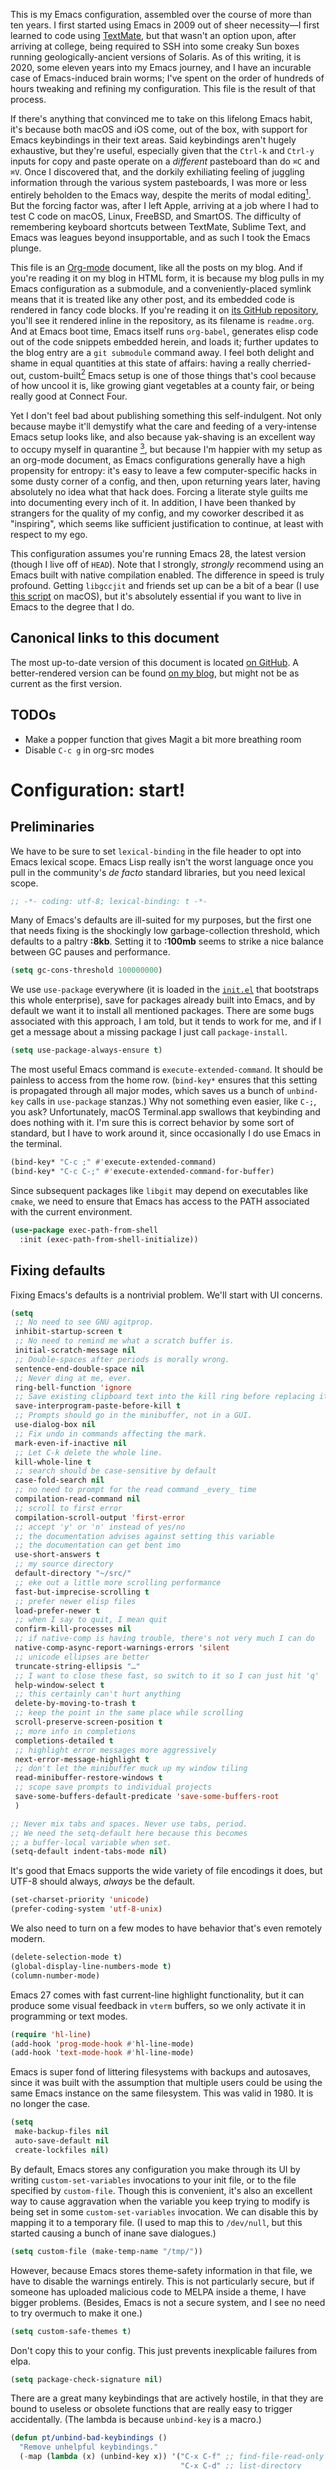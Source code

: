 This is my Emacs configuration, assembled over the course of more than ten years. I first started using Emacs in 2009 out of sheer necessity---I first learned to code using [[https://github.com/textmate/textmate][TextMate]], but that wasn't an option upon, after arriving at college, being required to SSH into some creaky Sun boxes running geologically-ancient versions of Solaris. As of this writing, it is 2020, some eleven years into my Emacs journey, and I have an incurable case of Emacs-induced brain worms; I've spent on the order of hundreds of hours tweaking and refining my configuration. This file is the result of that process.

If there's anything that convinced me to take on this lifelong Emacs habit, it's because both macOS and iOS come, out of the box, with support for Emacs keybindings in their text areas. Said keybindings aren't hugely exhaustive, but they're useful, especially given that the ~Ctrl-k~ and ~Ctrl-y~ inputs for copy and paste operate on a /different/ pasteboard than do ~⌘C~ and ~⌘V~. Once I discovered that, and the dorkily exhiliating feeling of juggling information through the various system pasteboards, I was more or less entirely beholden to the Emacs way, despite the merits of modal editing[fn:1]. But the forcing factor was, after I left Apple, arriving at a job where I had to test C code on macOS, Linux, FreeBSD, and SmartOS. The difficulty of remembering keyboard shortcuts between TextMate, Sublime Text, and Emacs was leagues beyond insupportable, and as such I took the Emacs plunge.

This file is an [[https://en.wikipedia.org/wiki/Org-mode][Org-mode]] document, like all the posts on my blog. And if you're reading it on my blog in HTML form, it is because my blog pulls in my Emacs configuration as a submodule, and a conveniently-placed symlink means that it is treated like any other post, and its embedded code is rendered in fancy code blocks. If you're reading it on [[https://github.com/patrickt/emacs][its GitHub repository]], you'll see it rendered inline in the repository, as its filename is ~readme.org~. And at Emacs boot time, Emacs itself runs ~org-babel~, generates elisp code out of the code snippets embedded herein, and loads it; further updates to the blog entry are a ~git submodule~ command away. I feel both delight and shame in equal quantities at this state of affairs: having a really cherried-out, custom-built[fn:2] Emacs setup is one of those things that's cool because of how uncool it is, like growing giant vegetables at a county fair, or being really good at Connect Four.

Yet I don't feel bad about publishing something this self-indulgent. Not only because maybe it'll demystify what the care and feeding of a very-intense Emacs setup looks like, and also because yak-shaving is an excellent way to occupy myself in quarantine [fn:3], but because I'm happier with my setup as an org-mode document, as Emacs configurations generally have a high propensity for entropy: it's easy to leave a few computer-specific hacks in some dusty corner of a config, and then, upon returning years later, having absolutely no idea what that hack does. Forcing a literate style guilts me into documenting every inch of it. In addition, I have been thanked by strangers for the quality of my config, and my coworker described it as "inspiring", which seems like sufficient justification to continue, at least with respect to my ego.

This configuration assumes you're running Emacs 28, the latest version (though I live off of ~HEAD~). Note that I strongly, /strongly/ recommend using an Emacs built with native compilation enabled. The difference in speed is truly profound. Getting ~libgccjit~ and friends set up can be a bit of a bear (I use [[https://github.com/jimeh/build-emacs-for-macos][this script]] on macOS), but it's absolutely essential if you want to live in Emacs to the degree that I do.

[fn:1] I've tried to reconfigure my brain to use modal editing, to little avail, but its model of a domain-specific-language for text editing is a hugely exciting one to me.

[fn:2] My configuration is not built atop one of the all-in-one Emacs distributions like [[https://www.spacemacs.org][Spacemacs]] or [[https://github.com/hlissner/doom-emacs][Doom Emacs]]. I probably would have if either had been around at the beginning of my Emacs journey, but at this point my own personal set of key bindings is burnt into my brain.

[fn:3] Hello, future generations! If you're reading this, please believe me when I say that *:2020* was a truly enervating time to be a human being.

** Canonical links to this document

The most up-to-date version of this document is located [[https://github.com/patrickt/emacs][on GitHub]]. A better-rendered version can be found [[https://blog.sumtypeofway.com/posts/emacs-config.html][on my blog]], but might not be as current as the first version.

** TODOs

- Make a popper function that gives Magit a bit more breathing room
- Disable ~C-c g~ in org-src modes

* Configuration: start!

** Preliminaries

We have to be sure to set ~lexical-binding~ in the file header to opt into Emacs lexical scope. Emacs Lisp really isn't the worst language once you pull in the community's /de facto/ standard libraries, but you need lexical scope.

#+begin_src emacs-lisp
;; -*- coding: utf-8; lexical-binding: t -*-
#+end_src

Many of Emacs's defaults are ill-suited for my purposes, but the first one that needs fixing is the shockingly low garbage-collection threshold, which defaults to a paltry *:8kb*. Setting it to *:100mb* seems to strike a nice balance between GC pauses and performance.

#+begin_src emacs-lisp
  (setq gc-cons-threshold 100000000)
#+end_src

 We use ~use-package~ everywhere (it is loaded in the [[https://github.com/patrickt/emacs/blob/master/init.el][~init.el~]] that bootstraps this whole enterprise), save for packages already built into Emacs, and by default we want it to install all mentioned packages. There are some bugs associated with this approach, I am told, but it tends to work for me, and if I get a message about a missing package I just call ~package-install~.

 #+begin_src emacs-lisp
   (setq use-package-always-ensure t)
 #+end_src

The most useful Emacs command is ~execute-extended-command~. It should be painless to access from the home row. (~bind-key*~ ensures that this setting is propagated through all major modes, which saves us a bunch of ~unbind-key~ calls in ~use-package~ stanzas.) Why not something even easier, like ~C-;~, you ask? Unfortunately, macOS Terminal.app swallows that keybinding and does nothing with it. I'm sure this is correct behavior by some sort of standard, but I have to work around it, since occasionally I do use Emacs in the terminal.

#+begin_src emacs-lisp
  (bind-key* "C-c ;" #'execute-extended-command)
  (bind-key* "C-c C-;" #'execute-extended-command-for-buffer)
#+end_src

Since subsequent packages like ~libgit~ may depend on executables like ~cmake~, we need to ensure that Emacs has access to the PATH associated with the current environment.

#+begin_src emacs-lisp
  (use-package exec-path-from-shell
    :init (exec-path-from-shell-initialize))
#+end_src

** Fixing defaults

Fixing Emacs's defaults is a nontrivial problem. We'll start with UI concerns.

#+begin_src emacs-lisp
  (setq
   ;; No need to see GNU agitprop.
   inhibit-startup-screen t
   ;; No need to remind me what a scratch buffer is.
   initial-scratch-message nil
   ;; Double-spaces after periods is morally wrong.
   sentence-end-double-space nil
   ;; Never ding at me, ever.
   ring-bell-function 'ignore
   ;; Save existing clipboard text into the kill ring before replacing it.
   save-interprogram-paste-before-kill t
   ;; Prompts should go in the minibuffer, not in a GUI.
   use-dialog-box nil
   ;; Fix undo in commands affecting the mark.
   mark-even-if-inactive nil
   ;; Let C-k delete the whole line.
   kill-whole-line t
   ;; search should be case-sensitive by default
   case-fold-search nil
   ;; no need to prompt for the read command _every_ time
   compilation-read-command nil
   ;; scroll to first error
   compilation-scroll-output 'first-error
   ;; accept 'y' or 'n' instead of yes/no
   ;; the documentation advises against setting this variable
   ;; the documentation can get bent imo
   use-short-answers t
   ;; my source directory
   default-directory "~/src/"
   ;; eke out a little more scrolling performance
   fast-but-imprecise-scrolling t
   ;; prefer newer elisp files
   load-prefer-newer t
   ;; when I say to quit, I mean quit
   confirm-kill-processes nil
   ;; if native-comp is having trouble, there's not very much I can do
   native-comp-async-report-warnings-errors 'silent
   ;; unicode ellipses are better
   truncate-string-ellipsis "…"
   ;; I want to close these fast, so switch to it so I can just hit 'q'
   help-window-select t
   ;; this certainly can't hurt anything
   delete-by-moving-to-trash t
   ;; keep the point in the same place while scrolling
   scroll-preserve-screen-position t
   ;; more info in completions
   completions-detailed t
   ;; highlight error messages more aggressively
   next-error-message-highlight t
   ;; don't let the minibuffer muck up my window tiling
   read-minibuffer-restore-windows t
   ;; scope save prompts to individual projects
   save-some-buffers-default-predicate 'save-some-buffers-root
   )

  ;; Never mix tabs and spaces. Never use tabs, period.
  ;; We need the setq-default here because this becomes
  ;; a buffer-local variable when set.
  (setq-default indent-tabs-mode nil)
#+end_src

It's good that Emacs supports the wide variety of file encodings it does, but UTF-8 should always, /always/ be the default.

#+begin_src emacs-lisp
  (set-charset-priority 'unicode)
  (prefer-coding-system 'utf-8-unix)
#+end_src

We also need to turn on a few modes to have behavior that's even remotely modern.

#+begin_src emacs-lisp
  (delete-selection-mode t)
  (global-display-line-numbers-mode t)
  (column-number-mode)
#+end_src

Emacs 27 comes with fast current-line highlight functionality, but it can produce some visual feedback in ~vterm~ buffers, so we only activate it in programming or text modes.

#+begin_src emacs-lisp
  (require 'hl-line)
  (add-hook 'prog-mode-hook #'hl-line-mode)
  (add-hook 'text-mode-hook #'hl-line-mode)
#+end_src

Emacs is super fond of littering filesystems with backups and autosaves, since it was built with the assumption that multiple users could be using the same Emacs instance on the same filesystem. This was valid in 1980. It is no longer the case.

#+begin_src emacs-lisp
  (setq
   make-backup-files nil
   auto-save-default nil
   create-lockfiles nil)
#+end_src

By default, Emacs stores any configuration you make through its UI by writing ~custom-set-variables~ invocations to your init file, or to the file specified by ~custom-file~. Though this is convenient, it's also an excellent way to cause aggravation when the variable you keep trying to modify is being set in some ~custom-set-variables~ invocation. We can disable this by mapping it to a temporary file. (I used to map this to ~/dev/null~, but this started causing a bunch of inane save dialogues.)

#+begin_src emacs-lisp
  (setq custom-file (make-temp-name "/tmp/"))
#+end_src

However, because Emacs stores theme-safety information in that file, we have to disable the warnings entirely. This is not particularly secure, but if someone has uploaded malicious code to MELPA inside a theme, I have bigger problems. (Besides, Emacs is not a secure system, and I see no need to try overmuch to make it one.)

#+begin_src emacs-lisp
  (setq custom-safe-themes t)
#+end_src

Don't copy this to your config. This just prevents inexplicable failures from elpa.

#+begin_src emacs-lisp
  (setq package-check-signature nil)
#+end_src

There are a great many keybindings that are actively hostile, in that they are bound to useless or obsolete functions that are really easy to trigger accidentally. (The lambda is because ~unbind-key~ is a macro.)

#+begin_src emacs-lisp
  (defun pt/unbind-bad-keybindings ()
    "Remove unhelpful keybindings."
    (-map (lambda (x) (unbind-key x)) '("C-x C-f" ;; find-file-read-only
                                        "C-x C-d" ;; list-directory
                                        "C-z" ;; suspend-frame
                                        "C-x C-z" ;; again
                                        "<mouse-2>" ;; pasting with mouse-wheel click
                                        "<C-wheel-down>" ;; text scale adjust
                                        "<C-wheel-up>" ;; ditto
                                        "s-n" ;; make-frame
                                        "s-t" ;; ns-popup-font-panel
                                        "s-p" ;; ns-print-buffer
                                        "C-x C-q" ;; read-only-mode
                                        )))
#+end_src

These libraries are helpful to have around when writing little bits of elisp, like the above. You can't possibly force me to remember the difference between the ~mapcar~, ~mapc~, ~mapcan~, ~mapconcat~, the ~cl-~ versions of some of the aforementioned, and ~seq-map~. I refuse. ~shut-up~ is good for noisy packages.

#+begin_src emacs-lisp
  (use-package s)
  (use-package dash :config (pt/unbind-bad-keybindings))
  (use-package shut-up)
#+end_src

By default, the list of recent files gets cluttered up with the contents of downloaded packages.

#+begin_src emacs-lisp
  (use-package recentf
    :after dash
    :config
    (setq recentf-exclude (-concat recentf-exclude '("\\elpa"
                                                     "private/tmp" ; to avoid custom files
                                                     "txt/roam"
                                                     )))
    (recentf-mode))
#+end_src

Emoji don't work on Emacs versions < 27 (aside from the Mitsuharu Yamamoto emacs-mac port). However, we can just do this.

#+begin_src emacs-lisp
  (set-fontset-font "fontset-default" 'unicode "Apple Color Emoji" nil 'prepend)
#+end_src

By default, I want paste operations to indent their results. I could express this as defadvice around the yank command, but I try to avoid such measures if possible.

#+begin_src emacs-lisp
  (defun pt/yank ()
    "Call yank, then indent the pasted region, as TextMate does."
    (interactive)
    (let ((point-before (point)))
      (if mark-active (call-interactively 'delete-backward-char))
      (yank)
      (indent-region point-before (point))))

  (bind-key "C-y" #'pt/yank)
  (bind-key "s-v" #'pt/yank)
#+end_src

In the name of avoiding RSI, which has become a feared nemesis, I bind ~C-h~ to backwards-delete-char, as per the macOS keybindings. But this means I have to rebind the keys that I actually use for help purposes.

#+begin_src emacs-lisp
  (bind-key "C-h" #'sp-backward-delete-char)
  (bind-key "M-h" #'sp-backward-delete-word)
  (bind-key* "C-c C-h k" #'describe-key)
  (bind-key* "C-c C-h f" #'describe-function)
  (bind-key* "C-c C-h m" #'describe-mode)
  (bind-key* "C-c C-h v" #'describe-variable)
#+end_src

Searching should be done with isearch, for UI purposes.

#+begin_src emacs-lisp
  (bind-key "C-s" #'isearch-forward-regexp)
(bind-key "C-c s" #'isearch-forward-symbol)
#+end_src

The out-of-the-box treatment of whitespace is unfortunate, but fixable.

#+begin_src emacs-lisp
  (add-hook 'before-save-hook #'delete-trailing-whitespace)
  (setq require-final-newline t)
  (bind-key "C-c q" #'fill-paragraph)
#+end_src

Emacs instances started outside the terminal do not pick up ssh-agent information unless we use keychain-environment.
Note to self: if you keep having to enter your keychain password on macOS, make sure this is in .ssh/config:

#+begin_src
Host *
  UseKeychain yes
#+end_src

#+begin_src emacs-lisp
  (use-package keychain-environment
    :config
    (keychain-refresh-environment))
#+end_src

Emacs is also in love with showing you its NEWS file; it's bound to like four different keybindings. Overriding the function makes it a no-op. You might say… no news is good news. For that matter, we can elide more GNU agitprop.

#+begin_src emacs-lisp
  (defalias 'view-emacs-news 'ignore)
  (defalias 'describe-gnu-project 'ignore)
  (defalias 'describe-copying 'ignore)
#+end_src

Undo has always been problematic for me in Emacs. The beauty of undo-tree is that it means that, once you've typed something into a buffer, you'll always be able to get it back. At least in theory. undo-tree has long-standing data loss bugs that are unlikely to be fixed. But no other package provides a comparable experience.

#+begin_src emacs-lisp
  (use-package undo-tree
    :diminish
    :bind (("C-c _" . undo-tree-visualize))
    :config
    (global-undo-tree-mode +1)
    (unbind-key "M-_" undo-tree-map))
#+end_src

I define a couple of my own configuration variables with ~defvar~, and no matter how many times I mark the variable as safe, it warns me every time I set it in the ~.dir-locals~ file. Disabling these warnings is probably (?) the right thing to do.

#+begin_src emacs-lisp
  (setq enable-local-variables :all)
#+end_src

By default, Emacs wraps long lines, inserting a little icon to indicate this. I find this a bit naff. What we can do to mimic more modern behavior is to allow line truncation by default, but also allow touchpad-style scrolling of the document.

#+begin_src emacs-lisp
  (setq mouse-wheel-tilt-scroll t
        mouse-wheel-flip-direction t)
  (setq-default truncate-lines t)
#+end_src

By default, Emacs ships with a nice completion system based on buffer contents, but inexplicably cripples its functionality by setting this completion system to ignore case in inserted results. Absolutely remarkable choice of defaults.

#+begin_src emacs-lisp
  (use-package dabbrev
    :bind* (("C-/" . #'dabbrev-completion))
    :custom
    (dabbrev-case-replace nil))


  ;; TODO: I want to use the fancy-dabbrev package everywhere,
  ;; but it uses popup.el rather than read-completion, and
  ;; I don't like how quickly it operates on its inline suggestions
#+end_src

I'm trying to use some abbrevs to help with tedious patterns like checking ~if err == nil~ in Go.

#+begin_src emacs-lisp
  (add-hook 'go-mode-hook #'abbrev-mode)
  (setq abbrev-suggest t)
#+end_src

** Visuals

Emacs looks a lot better when it has a modern monospaced font and VSCode-esque icons, as well as smooth scrolling.

#+begin_src emacs-lisp
  (ignore-errors (set-frame-font "Roboto Mono-10"))

  (use-package all-the-icons)

  (use-package all-the-icons-dired
    :after all-the-icons
    :hook (dired-mode . all-the-icons-dired-mode))
#+end_src

Every Emacs window should, by default occupy all the screen space it can.

#+begin_src emacs-lisp
  (add-to-list 'default-frame-alist '(fullscreen . maximized))
#+end_src

Window chrome both wastes space and looks unappealing. (This is actually pasted into the first lines of my Emacs configuration so I never have to see the UI chrome, but it is reproduced here for the sake of people who might be taking this configuration for a spin themselves.)

#+begin_src emacs-lisp
  (when (window-system)
    (tool-bar-mode -1)
    (scroll-bar-mode -1)
    (tooltip-mode -1))
#+end_src

I use the [[https://github.com/hlissner/emacs-doom-themes][Doom Emacs themes]], which are gorgeous. I sometimes also use Modus Vivendi, the excellent new theme that now ships with Emacs.

#+begin_src emacs-lisp
  (use-package doom-themes
    :config
    (let ((chosen-theme 'doom-rouge))
      (doom-themes-visual-bell-config)
      (doom-themes-org-config)
      (setq doom-challenger-deep-brighter-comments t
            doom-challenger-deep-brighter-modeline t
            doom-rouge-brighter-comments t
            doom-ir-black-brighter-comments t
            modus-themes-org-blocks 'gray-background
            doom-dark+-blue-modeline nil)
      (load-theme chosen-theme)))
#+end_src

Most major modes pollute the modeline, so we pull in diminish.el to quiesce them.

#+begin_src emacs-lisp
  (use-package diminish
    :config
    (diminish 'visual-line-mode))
#+end_src

The default modeline is pretty uninspiring, and ~mood-line~ is very minimal and pleasing.

#+begin_src emacs-lisp
  (use-package mood-line
    :config (mood-line-mode))
#+end_src

I find it useful to have a slightly more apparent indicator of which buffer is active at the moment.

#+begin_src emacs-lisp
  (use-package dimmer
    :custom (dimmer-fraction 0.3)
    :config (dimmer-mode))
#+end_src

Highlighting the closing/opening pair associated with a given parenthesis is essential. Furthermore, parentheses should be delimited by color. I may be colorblind, but it's good enough, usually.

#+begin_src emacs-lisp
  (use-package rainbow-delimiters
    :hook ((prog-mode . rainbow-delimiters-mode)))
#+end_src

It's nice to have the option to center a window, given the considerable size of my screen.

#+begin_src emacs-lisp
  (use-package centered-window
    :custom
    (cwm-centered-window-width 180))
#+end_src

Compilation buffers should wrap their lines.

#+begin_src emacs-lisp
  (add-hook 'compilation-mode-hook 'visual-line-mode)
#+end_src

URLs should be highlighted and linkified.

#+begin_src emacs-lisp
  (global-goto-address-mode)
#+end_src

*** Tree-sitter

As part of my day job, I hack on the [[https://tree-sitter.github.io][~tree-sitter~]] parsing toolkit. Pleasingly enough, the parsers generated by ~tree-sitter~ can be used to spruce up syntax highlighting within Emacs: for example, highlighting Python with ~emacs-tree-sitter~ will correctly highlight code inside format strings, which is really quite useful. Note that for this to work you have to add the tree-sitter ELPA server.

#+begin_src emacs-lisp
  (use-package tree-sitter
    :hook ((ruby-mode . tree-sitter-hl-mode)
           (js-mode . tree-sitter-hl-mode)
           (rust-mode . tree-sitter-hl-mode)
           (sh-mode . tree-sitter-hl-mode)
           (python-mode . tree-sitter-hl-mode)
           (c-mode . tree-sitter-hl-mode)
           (typescript-mode . tree-sitter-hl-mode)
           (go-mode . tree-sitter-hl-mode)))
  (shut-up (use-package tree-sitter-langs))
#+end_src

*** Tabs

The long-awaited Emacs 27 support for native tabs is shaky, both visually and in terms of functionality. As such, ~centaur-tabs~ is the best way to simulate a conventional tabs setup, in which tab sets are grouped by the toplevel project working directory.

#+begin_src emacs-lisp
  (use-package centaur-tabs
    :config
    (centaur-tabs-mode t)
    :custom
    (centaur-tabs-set-icons nil)
    (centaur-tabs-show-new-tab-button nil)
    (centaur-tabs-set-close-button nil)
    (centaur-tabs-enable-ido-completion nil)

    :bind
    (("s-{" . #'centaur-tabs-backward)
     ("s-}" . #'centaur-tabs-forward)))
#+end_src

** Text manipulation

Any modern editor should include multiple-cursor support. Sure, keyboard macros would suffice, sometimes. Let me live. I haven't yet taken advantage of many of the ~multiple-cursors~ commands. Someday.

#+begin_src emacs-lisp
  (use-package multiple-cursors
    :bind (("C-c C-e m" . #'mc/edit-lines)
           ("C-c C-e d" . #'mc/mark-all-dwim)))
#+end_src

The ~fill-paragraph~ (~M-q~) command can be useful for formatting long text lines in a pleasing matter. I don't do it in every document, but when I do, I want more columns than the default *:70*.

#+begin_src emacs-lisp
  (setq-default fill-column 135)
#+end_src
Textmate-style tap-to-expand-into-the-current-delimiter is very useful and curiously absent.

#+begin_src emacs-lisp
  (use-package expand-region
    :bind (("C-c n" . er/expand-region)))
#+end_src

Emacs's keybinding for ~comment-dwim~ is ~M-;~, which is not convenient to type or particularly mnemonic outside of an elisp context (where commenting is indeed ~;~). Better to bind it somewhere sensible. Also, it's nice to have a binding for ~upcase-dwim~.

#+begin_src emacs-lisp
  (bind-key* "C-c /" #'comment-dwim)
  (bind-key* "C-c 0" #'upcase-dwim)
#+end_src

~avy~ gives us fluent jump-to-line commands mapped to the home row.

#+begin_src emacs-lisp
  (use-package avy
    :bind (:map prog-mode-map ("C-'" . #'avy-goto-line))
    :bind (:map org-mode-map ("C-'" . #'avy-goto-line))
    :bind (("C-c l" . #'avy-goto-line)
           ("C-c j" . #'avy-goto-char)
           ("C-c v" . #'avy-goto-word-1)))
#+end_src

~iedit~ gives us the very popular idiom of automatically deploying multiple cursors to edit all occurrences of a particular word.

#+begin_src emacs-lisp
  (shut-up (use-package iedit
             :bind (:map iedit-mode-keymap ("C-h" . #'sp-backward-delete-char))
             :bind ("C-;" . #'iedit-mode)))
#+end_src

I'm trying to learn how to take advantage of ~smartparens~, but it already provides a better editing experience.

#+begin_src emacs-lisp
  (use-package smartparens
    :bind (("C-(" . #'sp-backward-sexp)
           ("C-)" . #'sp-forward-sexp)
           ("C-c C-(" . #'sp-up-sexp)
           ("C-c C-)" . #'sp-down-sexp))
    :config
    (require 'smartparens-config)
    (setq sp-show-pair-delay 0
          sp-show-pair-from-inside t)
    (smartparens-global-mode)
    (show-smartparens-global-mode t)
    (set-face-attribute 'sp-pair-overlay-face nil :background "#0E131D")
    (defun indent-between-pair (&rest _ignored)
      (newline)
      (indent-according-to-mode)
      (forward-line -1)
      (indent-according-to-mode))

    (sp-local-pair 'prog-mode "{" nil :post-handlers '((indent-between-pair "RET")))
    (sp-local-pair 'prog-mode "[" nil :post-handlers '((indent-between-pair "RET")))
    (sp-local-pair 'prog-mode "(" nil :post-handlers '((indent-between-pair "RET"))))
#+end_src

I got used to a number of convenient TextMate-style commands.

#+begin_src emacs-lisp
  (defun pt/eol-then-newline ()
    "Go to end of line, then newline-and-indent."
    (interactive)
    (move-end-of-line nil)
    (newline-and-indent))

  (bind-key "s-<return>" #'pt/eol-then-newline)
#+end_src

It's occasionally useful to be able to search a Unicode character by name. And it's a measure of Emacs's performance, when using native-comp and Vertico, that you can search the entire Unicode character space without any keystroke latency.

#+begin_src emacs-lisp
  (bind-key "C-c U" #'insert-char)
#+end_src

** Quality-of-life improvements

We start by binding a few builtin commands to more-convenient keystrokes.

#+begin_src emacs-lisp
  (defun pt/split-window-thirds ()
    "Split a window into thirds."
    (interactive)
    (split-window-right)
    (split-window-right)
    (balance-windows))

  (bind-key "C-c 3" #'pt/split-window-thirds)
#+end_src

Given how often I tweak my config, I bind ~C-c e~ to take me to my config file.

#+begin_src emacs-lisp
  (defun open-init-file ()
    "Open this very file."
    (interactive)
    (find-file "~/.config/emacs/readme.org"))

  (bind-key "C-c e" #'open-init-file)
#+end_src

Standard macOS conventions would have ~s-w~ close the current buffer, not the whole window.

#+begin_src emacs-lisp
  (bind-key "s-w" #'kill-this-buffer)
#+end_src

Emacs makes it weirdly hard to just, like, edit a file as root, probably due to supporting operating systems not built on ~sudo~. Enter the ~sudo-edit~ package.

#+begin_src emacs-lisp
  (use-package sudo-edit)
#+end_src

Dired needs a couple customizations to work in a sensible manner.

#+begin_src emacs-lisp
  (setq
   ;; I use exa, which doesn't have a --dired flag
   dired-use-ls-dired nil
   ;; Why wouldn't you create destination directories when copying files, Emacs?
   dired-create-destination-dirs 'ask
   ;; Before the existence of this option, you had to either hack
   ;; dired commands or use the dired+ library, the maintainer
   ;; of which refuses to use a VCS. So fuck him.
   dired-kill-when-opening-new-dired-buffer t
   ;; Update directory listings automatically (again, why isn't this default?)
   dired-do-revert-buffer t
   ;; Sensible mark behavior
   dired-mark-region t
   )
#+end_src

Emacs has problems with very long lines. ~so-long~ detects them and takes appropriate action. Good for minified code and whatnot.

#+begin_src emacs-lisp
  (global-so-long-mode)
#+end_src

It's genuinely shocking that there's no "duplicate whatever's marked" command built-in.

#+begin_src emacs-lisp
  (use-package duplicate-thing
    :init
    (defun pt/duplicate-thing ()
      "Duplicate thing at point without changing the mark."
      (interactive)
      (save-mark-and-excursion (duplicate-thing 1))
      (call-interactively #'next-line))
    :bind (("C-c u" . pt/duplicate-thing)
           ("C-c C-u" . pt/duplicate-thing)))
#+end_src

We need to support reading large blobs of data for LSP's sake.

#+begin_src emacs-lisp
  (setq read-process-output-max (* 1024 1024)) ; 1mb
#+end_src

When I hit, accidentally or purposefully, a key chord that forms the prefix of some other chords, I want to see a list of possible completions and their info.

#+begin_src emacs-lisp
  (use-package which-key
    :diminish
    :custom
    (which-key-enable-extended-define-key t)
    :config
    (which-key-mode)
    (which-key-setup-side-window-right))
#+end_src

#+begin_src emacs-lisp
  (defun display-startup-echo-area-message ()
    "Override the normally tedious startup message."
    (message "Welcome back."))
#+end_src

Emacs has an ~executable-prefix-env~ command that adds a magic shebang line to scripts in interpreted languages. With a little cajoling, it can use ~env(1)~ instead of hardcoding the interpreter path, which is slightly more robust in certain circumstances.

#+begin_src emacs-lisp
  (setq executable-prefix-env t)
#+end_src

The new ~context-menu-mode~ in Emacs 28 makes right-click a lot more useful. But for terminal emacs, it's handy to have the menubar at hand.

#+begin_src emacs-lisp
(context-menu-mode)
(bind-key "C-c C-m" #'tmm-menubar)
#+end_src

** Buffer management

I almost always want to default to a two-buffer setup.

#+begin_src emacs-lisp
  (defun revert-to-two-windows ()
    "Delete all other windows and split it into two."
    (interactive)
    (delete-other-windows)
    (split-window-right))

  (bind-key "C-x 1" #'revert-to-two-windows)
  (bind-key "C-x !" #'delete-other-windows) ;; Access to the old keybinding.
#+end_src

~keyboard-quit~ doesn't exit the minibuffer, so I give ~abort-recursive-edit~, which does, a more convenient keybinding.

#+begin_src emacs-lisp
  (bind-key "s-g" #'abort-recursive-edit)
#+end_src

Completion systems make ~kill-buffer~ give you a list of possible results, which isn't generally what I want.

#+begin_src emacs-lisp
  (defun kill-this-buffer ()
    "Kill the current buffer."
    (interactive)
    (kill-buffer nil)
    )

  (bind-key "C-x k" #'kill-this-buffer)
  (bind-key "C-x K" #'kill-buffer)
#+end_src

Also, it's nice to be able to kill all buffers.

#+begin_src emacs-lisp
  (defun kill-all-buffers ()
    "Close all buffers."
    (interactive)
    (let ((lsp-restart 'ignore))
      ;; (maybe-unset-buffer-modified)
      (delete-other-windows)
      (save-some-buffers)
      (let
          ((kill-buffer-query-functions '()))
        (mapc 'kill-buffer (buffer-list)))))

  (bind-key "C-c K" #'kill-all-buffers)
#+end_src

VS Code has a great feature where you can just copy a filename to the clipboard. We can write it in a more sophisticated manner in Emacs, which is nice.

#+begin_src emacs-lisp
  (defun copy-file-name-to-clipboard (do-not-strip-prefix)
    "Copy the current buffer file name to the clipboard. The path will be relative to the project's root directory, if set. Invoking with a prefix argument copies the full path."
    (interactive "P")
    (letrec
        ((fullname (if (equal major-mode 'dired-mode) default-directory (buffer-file-name)))
         (root (project-root (project-current)))
         (relname (file-relative-name fullname root))
         (should-strip (and root (not do-not-strip-prefix)))
         (filename (if should-strip relname fullname)))
      (kill-new filename)
      (message "Copied buffer file name '%s' to the clipboard." filename)))

  (bind-key "C-c p" #'copy-file-name-to-clipboard)
#+end_src

Normally I bind ~other-window~ to ~C-c ,~, but on my ultra-wide-screen monitor, which supports up to 8 buffers comfortably, holding that key to move around buffers is kind of a drag. Some useful commands to remember here are ~aw-ignore-current~ and ~aw-ignore-on~.

#+begin_src emacs-lisp
  (use-package ace-window
    :config
    ;; Show the window designators in the modeline.
    (ace-window-display-mode)

    :bind* (("C-<" . other-window) ("C-," . ace-window) ("C-c ," . ace-window))
    :custom
    (aw-keys '(?a ?s ?d ?f ?g ?h ?j ?k ?l) "Designate windows by home row keys, not numbers.")
    (aw-background nil))
#+end_src

Emacs allows you to, while the minibuffer is active, invoke another command that uses the minibuffer, in essence making the minibuffer from a single editing action into a stack of editing actions. In this particular instance, I think it's appropriate to have it off by default, simply for the sake of beginners who don't have a mental model of the minibuffer yet. But at this point, it's too handy for me to discard. Handily enough, Emacs can report your current depth of recursive minibuffer invocations in the modeline.

#+begin_src emacs-lisp
  (setq enable-recursive-minibuffers t)
  (minibuffer-depth-indicate-mode)
#+end_src

It's useful to have a scratch buffer around, and more useful to have a key chord to switch to it.

#+begin_src emacs-lisp
  (defun switch-to-scratch-buffer ()
    "Switch to the current session's scratch buffer."
    (interactive)
    (switch-to-buffer "*scratch*"))

  (bind-key "C-c a s" #'switch-to-scratch-buffer)
#+end_src

One of the main problems with Emacs is how many ephemeral buffers it creates. I'm giving ~popper-mode~ a try to see if it can stem the flood thereof. Note that vterm is not included here because vterm-toggle doesn't play particularly nicely with popper.

#+begin_src emacs-lisp
  (use-package popper
    :bind* ("C-c :" . popper-toggle-latest)
    :bind (("C-`"   . popper-toggle-latest)
           ("C-\\"  . popper-cycle)
           ("C-M-`" . popper-toggle-type))
    :hook (prog-mode . popper-mode)
    :config
    (popper-mode +1)
    (popper-echo-mode +1)
    :custom
    (popper-reference-buffers '("\\*Messages\\*"
                                "Output\\*$"
                                "\\*Async Shell Command\\*"
                                help-mode
                                prodigy-mode
                                "magit:.\*"
                                "\\*deadgrep.\*"
                                "\\*eldoc.\*"
                                "\\*xref\\*"
                                "\\*org-roam\\*"
                                "\\*direnv\\*"
                                "\\*Warnings\\*"
                                "\\*Bookmark List\\*"
                                haskell-compilation-mode
                                compilation-mode
                                bqn-inferior-mode))
    )
#+end_src

** Org-mode

Even though my whole-ass blogging workflow is built around org-mode, I still can't say that I know it very well. I don't take advantage of ~org-agenda~, ~org-timer~, ~org-calendar~, ~org-capture~, anything interesting to do with tags, et cetera. Someday I will learn these things, but not yet.

#+begin_src emacs-lisp
  (use-package org
    :hook ((org-mode . visual-line-mode) (org-mode . pt/org-mode-hook))
    :bind (("C-c o c" . org-capture)
           ("C-c o a" . org-agenda)
           ("C-c o A" . consult-org-agenda)
           :map org-mode-map
           ("M-<left>" . nil)
           ("M-<right>" . nil)
           ("C-c c" . #'org-mode-insert-code)
           ("C-c a f" . #'org-shifttab)
           ("C-c a S" . #'zero-width))
    :custom
    (org-adapt-indentation nil)
    (org-directory "~/txt")
    (org-special-ctrl-a/e t)

    (org-default-notes-file (concat org-directory "/notes.org"))
    (org-return-follows-link t)
    (org-src-ask-before-returning-to-edit-buffer nil "org-src is kinda needy out of the box")
    (org-src-window-setup 'current-window)
    (org-agenda-files (list (concat org-directory "/todo.org")))
    (org-pretty-entities t)

    :config
    (defun pt/org-mode-hook ())
    (defun make-inserter (c) '(lambda () (interactive) (insert-char c)))
    (defun zero-width () (interactive) (insert "​"))

    (defun org-mode-insert-code ()
      "Like markdown-insert-code, but for org instead."
      (interactive)
      (org-emphasize ?~)))

  (use-package org-modern
    :config (org-modern-global-mode)
    :custom (org-modern-variable-pitch nil))

  (use-package org-ref
    :disabled ;; very slow to load
    :config (defalias 'dnd-unescape-uri 'dnd--unescape-uri))

  (use-package org-roam
    :bind
    (("C-c o r" . #'org-roam-capture)
     ("C-c o f" . #'org-roam-node-find)
     ("C-c o t" . #'org-roam-tag-add)
     ("C-c o i" . #'org-roam-node-insert)
     ("C-c o :" . #'org-roam-buffer-toggle))
    :custom
    (org-roam-directory (expand-file-name "~/Dropbox/txt/roam"))
    (org-roam-v2-ack t)
    :config
    (org-roam-db-autosync-mode))

  (use-package org-alert
    :config (org-alert-enable)
    :custom (alert-default-style 'osx-notifier))
#+end_src

* Keymacs support

I recently acquired a [[https://keymacs.com][Keymacs A620N]], a reproduction of the [[https://deskthority.net/wiki/Symbolics_365407][Symbolics 365407]], from 1983. Though it's expensive, it's unquestionably the nicest keyboard I've ever used, given its vintage ALPS switches; of the keyboards I've used, only the keyboard.io comes close. It's big enough that it has a preposterous amount of function keys.

#+begin_src emacs-lisp
  (bind-key "<f12>" #'other-window)
#+end_src

* IDE features
** Magit

Magit is one of the top three reasons anyone should use Emacs. What a brilliant piece of software it is. I never thought I'd be faster with a git GUI than with the command line, since I've been using git for thirteen years at this point, but wonders really never cease. Magit is as good as everyone says, and more.

#+begin_src emacs-lisp
  (use-package magit
    :diminish magit-auto-revert-mode
    :diminish auto-revert-mode
    :bind (("C-c g" . #'magit-status))
    :custom
    (magit-repository-directories '(("~/src" . 1)))
    :config
    (defun pt/commit-hook () (set-fill-column 80))
    (add-hook 'git-commit-setup-hook #'pt/commit-hook)
    (add-to-list 'magit-no-confirm 'stage-all-changes))

  (use-package libgit :after magit)

  (use-package magit-libgit
    :after (magit libgit))
#+end_src

Magit also allows integration with GitHub and other such forges (though I hate that term).

#+begin_src emacs-lisp
  (use-package forge
    :after magit)

  ;; hack to eliminate weirdness
  (unless (boundp 'bug-reference-auto-setup-functions)
    (defvar bug-reference-auto-setup-functions '()))
#+end_src

I'm trying out this git-status-in-the-fringe package, which looks fairly visually appealing.

#+begin_src emacs-lisp
  (use-package diff-hl
    :config
    (global-diff-hl-mode)
    (diff-hl-flydiff-mode)
    :custom
    (diff-hl-disable-on-remote t)
    (diff-hl-margin-symbols-alist
     '((insert . "┃")
       (delete . "┃")
       (change . "┃")
       (unknown . "?")
       (ignored . "i"))))
#+end_src

The code-review package allows for integration with pull request comments and such.

#+begin_src emacs-lisp
  (use-package code-review
    :after magit
    :bind (:map forge-topic-mode-map ("C-c r" . #'code-review-forge-pr-at-point))
    :bind (:map code-review-mode-map (("C-c n" . #'code-review-comment-jump-next)
                                      ("C-c p" . #'code-review-comment-jump-previous))))
#+end_src

** Project navigation

I used to use Projectile, but ~marginalia-mode~ doesn't appear to work out of the box with it. Besides, there's no reason to pull in a separate package when the builtin ~project.el~ works fine. We pin it to GNU ELPA to pull the latest version.

#+begin_src emacs-lisp
  (use-package project
    :pin gnu
    :bind (("C-c k" . #'project-kill-buffers)
           ("C-c m" . #'project-compile)
           ("C-x f" . #'find-file)
           ("C-c f" . #'project-find-file)
           ("C-c F" . #'project-switch-project))
    :custom
    ;; This is one of my favorite things: you can customize
    ;; the options shown upon switching projects.
    (project-switch-commands
     '((pt/project-find-file-dwim "Find file")
       (magit-project-status "Magit" ?g)
       (deadgrep "Grep" ?h)))
    (compilation-always-kill t)
    (project-vc-merge-submodules nil)
    )
#+end_src

However, some projects (and here I am thinking of a certain Rails app) are too large for project.el /or/ Projectile to deal with, even with caching on. Luckily, we can use fuzzy finding via ~ripgrep~. The initial latency is a little higher, so I don't use it by default.

#+begin_src emacs-lisp
  (use-package affe
    :config
    (defun pt/project-find-file-dwim ()
      "Invoke either find-file-in-project or affe-find based on a denylist."
      (interactive)
      (let ((disallowed-projects (list "github"))
            (proj (consult--project-name (project-root (project-current)))))
        (call-interactively
         (if (and (-contains? disallowed-projects proj) (not tramp-current-connection))
             #'affe-find
           #'project-find-file))))
    :bind ("C-c f" . #'pt/project-find-file-dwim))
#+end_src

** Completion and input

My journey through the various Emacs completion facilities has been long and twisty. I started with Helm, then spent several years using Ivy, and am now using Vertico, with the consult and marginalia packages to yield an interface that is nicer and faster than Ivy.

#+begin_src emacs-lisp
  (use-package vertico
    :config
    (vertico-mode)
    (vertico-mouse-mode)
    :custom
    (vertico-count 22)
    :bind (:map vertico-map
                ("C-'"           . #'vertico-quick-exit)
                ("C-c '"         . #'vertico-quick-insert)
                ("<return>"      . #'exit-minibuffer)
                ("C-m"           . #'vertico-insert)
                ("C-c SPC"       . #'vertico-quick-exit)
                ("C-<backspace>" . #'vertico)
                ("DEL"           . #'vertico-directory-delete-char)))

  (use-package consult
    :config
    (defun pt/yank-pop ()
      "As pt/yank, but calling consult-yank-pop."
      (interactive)
      (let ((point-before (point)))
        (consult-yank-pop)
        (indent-region point-before (point))))

    :bind (("C-c i"     . #'consult-imenu)
           ("C-c b"     . #'consult-buffer)
           ("C-x b"     . #'consult-buffer)
           ("C-c r"     . #'consult-recent-file)
           ("C-c y"     . #'pt/yank-pop)
           ("C-c R"     . #'consult-bookmark)
           ("C-c `"     . #'consult-flymake)
           ("C-c h"     . #'consult-ripgrep)
           ("C-x C-f"   . #'find-file)
           ("C-c C-h a" . #'consult-apropos)
           )
    :custom
    (completion-in-region-function #'consult-completion-in-region)
    (xref-show-xrefs-function #'consult-xref)
    (xref-show-definitions-function #'consult-xref)
    (consult-project-root-function #'deadgrep--project-root) ;; ensure ripgrep works
    )

  (use-package marginalia
    :config (marginalia-mode))

  (use-package orderless
    :custom (completion-styles '(orderless)))

  (use-package ctrlf
    :config (ctrlf-mode))

  (use-package prescient
    :config (prescient-persist-mode))
#+end_src

Dumb-jump is pretty good at figuring out where declarations of things might be. I'm using it with C because I'm too lazy to set up true C LSP integration. It complains about being deprecated and recommends ~xref~ instead, which is all well and good except I don't want to bother with creating ~etags~ tables for projects. So we pull in the ~shut-up~ package to quiesce those warnings.

#+begin_src emacs-lisp
  (use-package dumb-jump
    :config
    (defun pt/quietly-dumb-jump ()
      (interactive)
      (shut-up (call-interactively 'dumb-jump-go)))
    :bind (("C-c J" . #'pt/quietly-dumb-jump)))
#+end_src

~embark~ is a cool package for discoverability.

#+begin_src emacs-lisp
  (use-package embark :bind ("C-c E" . #'embark-act))
#+end_src

** Searching

deadgrep is the bee's knees for project-wide search, as it uses ~ripgrep~. I defer to the faster and live-previewing ~consult-ripgrep~, but sometimes deadgrep is more useful.

#+begin_src emacs-lisp
  (use-package deadgrep
    :bind (("C-c H" . #'deadgrep)))
#+end_src

I remember the days before Emacs had real regular expressions. Nowadays, we have them, but the find-and-replace UI is bad. ~visual-regexp~ fixes this. I have this bound to an incredibly stupid keybinding because I simply do not want to take the time to catabolize/forget that particular muscle memory.

#+begin_src emacs-lisp
  (use-package visual-regexp
    :bind (("C-c 5" . #'vr/replace)))
#+end_src

** Autocomplete

After a long journey with ~company~, I've settled on just using the builtin completion-at-point facilities for autocomplete. The UI considerations afforded by Vertico make it even nicer than what Company offered, and consistently faster, too. Someday I want to look into a more aggressive inline autocompletion thing like VSCode supports, but I don't know

#+begin_src emacs-lisp
  (bind-key* "C-." #'completion-at-point)
#+end_src

** Debugging

In Haskell, my language of choice, I rarely need a step-through debugger, as designs that minimize mutable state make it so printf debugging is usually all you need. (Haskell's unorthodox evaluation strategy, and its limited step-through debugging facilities, don't help either.) However, now that I'm writing Rust and Go at work, a step-through debugger is indicated.

#+begin_src emacs-lisp
  (use-package dap-mode
    :bind
    (:map dap-mode-map
     ("C-c b b" . dap-breakpoint-toggle)
     ("C-c b r" . dap-debug-restart)
     ("C-c b l" . dap-debug-last)
     ("C-c b d" . dap-debug))
    :init
    (require 'dap-go)
    ;; NB: dap-go-setup appears to be broken, so you have to download the extension from GH, rename its file extension
    ;; unzip it, and copy it into the config so that the following path lines up
    (setq dap-go-debug-program '("node" "/Users/patrickt/.config/emacs/.extension/vscode/golang.go/extension/dist/debugAdapter.js"))
    (defun pt/turn-on-debugger ()
      (interactive)
      (dap-mode)
      (dap-auto-configure-mode)
      (dap-ui-mode)
      (dap-ui-controls-mode)
      )
    )
#+end_src

** LSP

Built-in ~xref~ and ~eldoc~ are powerful packages, though we pin them to GNU ELPA to pull in the latest versions.

#+begin_src emacs-lisp
  (use-package xref
    :pin gnu
    :bind (("s-r" . #'xref-find-references)
           ("C-<down-mouse-1>" . #'xref-find-definitions)
           ("C-S-<down-mouse-1>" . #'xref-find-references)
           ("C-<down-mouse-2>" . #'xref-go-back)
           ("s-[" . #'xref-go-back)
           ("s-]" . #'xref-go-forward)))

  (use-package eldoc
    :pin gnu
    :diminish
    :bind ("s-d" . #'eldoc)
    :custom (eldoc-echo-area-prefer-doc-buffer t))
#+end_src

Though I used ~lsp-mode~ for ages, in my old age I've grown happier with packages that try to do less, as they are in almost all cases faster and more reliable. ~eglot~ is such a mode. I add a few mouse-related keybindings in its mode map. TODO: add a menu item, with ~add-hook 'context-menu-functions~ and ~define-key-after menu [xref-find-ref]~ that adds ~eglot-find-implementations~.

#+begin_src emacs-lisp
  (use-package eglot
    :hook ((go-mode . eglot-ensure)
           (haskell-mode . eglot-ensure)
           (rust-mode . eglot-ensure))
    :bind (:map eglot-mode-map
                ("C-<down-mouse-1>" . #'xref-find-definitions)
                ("C-S-<down-mouse-1>" . #'xref-find-references)
                ("C-c a r" . #'eglot-rename)
                ("C-c C-c" . #'eglot-code-actions))
    :custom
    (eglot-confirm-server-initiated-edits nil)
    (eglot-autoshutdown t)
    :config
    ;; Eglot doesn't correctly unescape markdown: https://github.com/joaotavora/eglot/issues/333
    (defun mpolden/gfm-unescape-string (string)
      "Remove backslash-escape of punctuation characters in STRING."
      ;; https://github.github.com/gfm/#backslash-escapes
      (replace-regexp-in-string "[\\\\]\\([][!\"#$%&'()*+,./:;<=>?@\\^_`{|}~-]\\)" "\\1" string))

    (advice-add 'eglot--format-markup :filter-return 'mpolden/gfm-unescape-string)

    (defun pt/add-eglot-to-prog-menu (old startmenu click)
      "Add useful Eglot functions to the prog-mode context menu."
      (let ((menu (funcall old startmenu click))
            (identifier (save-excursion
                          (mouse-set-point click)
                          (xref-backend-identifier-at-point
                           (xref-find-backend)))))
        (when identifier
          (define-key-after menu [eglot-find-impl]
            `(menu-item "Find Implementations" eglot-find-implementation
                        :help ,(format "Find implementations of `%s'" identifier))
            'xref-find-ref))
        menu))

    (advice-add 'prog-context-menu :around #'pt/add-eglot-to-prog-menu)
    )

  (use-package consult-eglot
    :bind (:map eglot-mode-map ("s-t" . #'consult-eglot-symbols)))
#+end_src

* Haskell

Haskell is my day-to-day programming language, so I've tinkered with it a good deal. Featuring automatic ~ormolu~ or ~stylish-haskell~ invocation, as based on a per-project variable, so I can default to ~ormolu~ but choose ~stylish-haskell~ for the projects that don't.

#+begin_src emacs-lisp
  (use-package haskell-mode

    :config
    (defcustom haskell-formatter 'ormolu
      "The Haskell formatter to use. One of: 'ormolu, 'stylish, nil. Set it per-project in .dir-locals."
      :safe 'symbolp)

    (defun haskell-smart-format ()
      "Format a buffer based on the value of 'haskell-formatter'."
      (interactive)
      (cl-ecase haskell-formatter
        ('ormolu (ormolu-format-buffer))
        ('stylish (haskell-mode-stylish-buffer))
        (nil nil)
        ))


    (defun haskell-switch-formatters ()
      "Switch from ormolu to stylish-haskell, or vice versa."
      (interactive)
      (setq haskell-formatter
            (cl-ecase haskell-formatter
              ('ormolu 'stylish)
              ('stylish 'ormolu)
              (nil nil))))

    :bind (:map haskell-mode-map
           ("C-c a c" . haskell-cabal-visit-file)
           ("C-c a i" . haskell-navigate-imports)
           ("C-c m"   . haskell-compile)
           ("C-c a I" . haskell-navigate-imports-return)
           :map haskell-cabal-mode-map
           ("C-c m"   . haskell-compile)))

  (use-package haskell-snippets
    :after (haskell-mode yasnippet)
    :defer)
#+end_src

My statements about Haskell autoformatters have, in the past, attracted controversy, so I have no further comment on the below lines.

#+begin_src emacs-lisp
  (use-package ormolu)
#+end_src

* vterm

The state of terminal emulation is, as a whole, a mess. Not just within Emacs, but across all of Unix. (To be fair, terminals are a fascinating study in backwards compatibility and generations upon generations of standards and conventions.) A recent bright spot has been libvterm, which, when integrated with Emacs's new dynamic module support, enables us to have a very, very fast terminal inside Emacs.

A thing I want to do someday is to write a framework for sending things like compile commands to a running vterm buffer with ~vterm-send-string~. I want a version of the ~compile~ command that sends that command to my current ~vterm~ buffer. That would be so badass.

#+begin_src emacs-lisp
  (use-package vterm
    :custom
    (vterm-timer-delay 0.05)
    :config
    (defun turn-off-chrome ()
      (hl-line-mode -1)
      (display-line-numbers-mode -1))
    :hook (vterm-mode . turn-off-chrome))

  (use-package vterm-toggle
    :custom
    (vterm-toggle-fullscreen-p nil "Open a vterm in another window.")
    (vterm-toggle-scope 'project)
    :bind (("C-c t" . #'vterm-toggle)
           :map vterm-mode-map
           ("C-\\" . #'popper-cycle)
           ("s-t" . #'vterm) ; Open up new tabs quickly
           ("s-v" . #'vterm-yank)
           ("C-y" . #'vterm-yank)
           ("C-h" . #'vterm-send-backspace)
           ))
#+end_src

* Process management

~prodigy~ is a great and handsome frontend for managing long-running services. Since many of the services I need to run are closed-source, the calls to ~prodigy-define-service~ are located in an adjacent file. Unfortunately, ~prodigy~ doesn't really have any good support for managing Homebrew services. Maybe I'll write one, in my copious spare time.

#+begin_src emacs-lisp
  (use-package prodigy
    :bind (("C-c 8" . #'prodigy)
           :map prodigy-view-mode-map
           ("$" . #'end-of-buffer))
    :custom (prodigy-view-truncate-by-default t)
    :config
    (load "~/.config/emacs/services.el" 'noerror))
#+end_src

* Snippets

I grew up writing in TextMate, so I got extremely used to text-expansion snippets. I also think they're extremely underrated for learning a new language's idioms: one of the reasons I was able to get up to speed so fast with Rails (back in the 1.2 days) was because the TextMate snippets indicated pretty much everything you needed to know about things like ActiveRecord.

#+begin_src emacs-lisp
  (use-package yasnippet
    :defer 15 ;; takes a while to load, so do it async
    :diminish yas-minor-mode
    :config (yas-global-mode)
    :custom (yas-prompt-functions '(yas-completing-prompt)))
#+end_src

* Other Languages

*** General-purpose

Rust is one of my favorite languages in the world.

#+begin_src emacs-lisp
  (use-package rust-mode
    :defer t
    :custom
    (rust-format-on-save t)
    (lsp-rust-server 'rust-analyzer))
#+end_src

I occasionally write Go, generally as a glue language to munge things together. I find certain aspects of its creators' philosophies to be repellent, but a language is more than its creators, and it's hard to argue with the success it's found in industry or the degree to which people find it easy to pick up.

 #+begin_src emacs-lisp
   (use-package go-mode
     :defer t
     :config
     (add-hook 'before-save-hook #'gofmt-before-save))

   (use-package go-snippets :defer t)

   (defun fix-messed-up-gofmt-path ()
     (interactive)
     (setq gofmt-command (string-trim (shell-command-to-string "which gofmt"))))

   ;; Note to self: there's a really helpful set of movement commands
   ;; under C-c C-f in go mode.
   (use-package gotest
     :bind (:map go-mode-map
                 ("C-c a t" . #'go-test-current-test)
                 ("C-c a i" . #'go-import-add)))
 #+end_src

Elm is a good language.

#+begin_src emacs-lisp
  (use-package elm-mode
    :hook ((elm-mode . elm-format-on-save-mode)
           (elm-mode . elm-indent-mode)))
#+end_src

I don't write a lot of Python, but when I do I like to use the extremely opinionated ~black~ formatter.

#+begin_src emacs-lisp
  (use-package blacken
    :hook ((python-mode . blacken-mode)))
#+end_src

Some other miscellaneous languages that I don't write often but for which I need syntax highlighting, at least.

#+begin_src emacs-lisp
  (use-package typescript-mode
    :custom (typescript-indent-level 2))
  (use-package csharp-mode :defer t)
  (setq-default js-indent-level 2)
#+end_src

I'm trying to learn APL, because I've lost control of my life.

#+begin_src emacs-lisp
  (use-package dyalog-mode :defer t)
#+end_src

*** Configuration

 #+begin_src emacs-lisp
   (use-package yaml-mode :defer t)
   (use-package dockerfile-mode :defer t)
   (use-package toml-mode :defer t)
 #+end_src

I use Bazel for some Haskell projects.

#+begin_src emacs-lisp
  (use-package bazel
    :defer t
    :config
    (add-hook 'bazel-mode-hook (lambda () (add-hook 'before-save-hook #'bazel-mode-buildifier nil t)))
    )
#+end_src

*** Interchange

 #+begin_src emacs-lisp
 (use-package protobuf-mode :defer t)
 #+end_src

*** Markup

I generally use GitHub-flavored Markdown, so we default to that.

 #+begin_src emacs-lisp
   (use-package markdown-mode
     :hook (gfm-mode . visual-line-mode)
     :bind (:map markdown-mode-map ("C-c C-s a" . markdown-table-align))
     :mode ("\\.md$" . gfm-mode))
 #+end_src

Occasionally I need to edit Rails .erb templates, God help me.

#+begin_src emacs-lisp
  (use-package web-mode
    :custom (web-mode-markup-indent-offset 2)
    :mode ("\\.html.erb$" . web-mode))
#+end_src

I usually use curly quotes when writing in markup languages, which ~typo-mode~ makes easy.

#+begin_src emacs-lisp
  (use-package typo :defer t)
#+end_src

*** Shell

~fish~ is the only shell that doesn't make me want to defenestrate. The only time I use anything else is when I have to use TRAMP to connect to a codespace, in which case I need to use zsh, as ~fish~ is not POSIX-compliant.

 #+begin_src emacs-lisp
   (use-package fish-mode :defer t)
 #+end_src

* Miscellany

 ~restclient~ is a terrific interface for running HTTP requests against local or remote services.

 #+begin_src emacs-lisp
 (use-package restclient
   :mode ("\\.restclient$" . restclient-mode))
 #+end_src

~Dash~ is the foremost documentation browser for macOS.

#+begin_src emacs-lisp
  (use-package dash-at-point
    :bind ("C-c d" . dash-at-point))
#+end_src

TRAMP mode is excellent for editing files on a remote machine or Docker container, but it needs some TLC.

#+begin_src emacs-lisp
  (require 'tramp)
  (setq tramp-default-method "ssh"
        tramp-verbose 1
        tramp-default-remote-shell "/bin/bash"
        tramp-connection-local-default-shell-variables
        '((shell-file-name . "/bin/bash")
          (shell-command-switch . "-c")))

  (connection-local-set-profile-variables 'tramp-connection-local-default-shell-profile
                                          '((shell-file-name . "/bin/bash")
                                            (shell-command-switch . "-c")))

  ;; (lsp-register-client
  ;;  (make-lsp-client :new-connection (lsp-stdio-connection "gopls")
  ;;                   :major-modes '(go-mode go-dot-mod-mode)
  ;;                   :language-id "go"
  ;;                   :remote? t
  ;;                   :priority 0
  ;;                   :server-id 'gopls-remote
  ;;                   :completion-in-comments? t
  ;;                   :library-folders-fn #'lsp-go--library-default-directories
  ;;                   :after-open-fn (lambda ()
  ;;                                    ;; https://github.com/golang/tools/commit/b2d8b0336
  ;;                                    (setq-local lsp-completion-filter-on-incomplete nil))))

  ;; add gh codespaces ssh method support for tramp editing
  ;; e.g. C-x C-f /ghcs:codespace-name:/path/to/file
  ;; thanks to my coworker Bas for this one
  (let ((ghcs (assoc "ghcs" tramp-methods))
        (ghcs-methods '((tramp-login-program "gh")
                        (tramp-login-args (("codespace") ("ssh") ("-c") ("%h")))
                        (tramp-remote-shell "/bin/sh")
                        (tramp-remote-shell-login ("-l"))
                        (tramp-remote-shell-args ("-c")))))
    ;; just for debugging the methods
    (if ghcs (setcdr ghcs ghcs-methods)
      (push (cons "ghcs" ghcs-methods) tramp-methods)))

  (defun pt/codespace ()
    "Connect to the default codespace. This is a host configured in my .ssh/config."
    ;; Host github-codespaces, root/localhost,  2222, NoHostAuthenticationForLocalhost yes
    (interactive)
    (find-file "/ssh:github-codespaces:/workspaces"))
#+end_src

I use ~direnv~ to manage per-project environment variables. The Emacs direnv mode is quite sophisticated, automatically setting all relevant variables for you when you go in and out of a particular project.

#+begin_src emacs-lisp
  (use-package direnv
    :config (direnv-mode)
    :custom (direnv-always-show-summary nil))
#+end_src

* Initial screen setup

#+begin_src emacs-lisp
  (defun my-default-window-setup ()
    "Called by emacs-startup-hook to set up my initial window configuration."

    (split-window-right)
    (other-window 1)
    (find-file "~/txt/todo.org")
    (other-window 1))

  (add-hook 'emacs-startup-hook #'my-default-window-setup)
#+end_src

* Adios

If you made it this far, well, may your deity of choice bless you. If you don't use Emacs already, I hope I tempted you a little. If you do, I hope you learned a couple new tricks, just as I have learned so many tricks from reading dozens of other people's configs.

Au revoir.

#+begin_src emacs-lisp
  (provide 'init)
#+end_src
